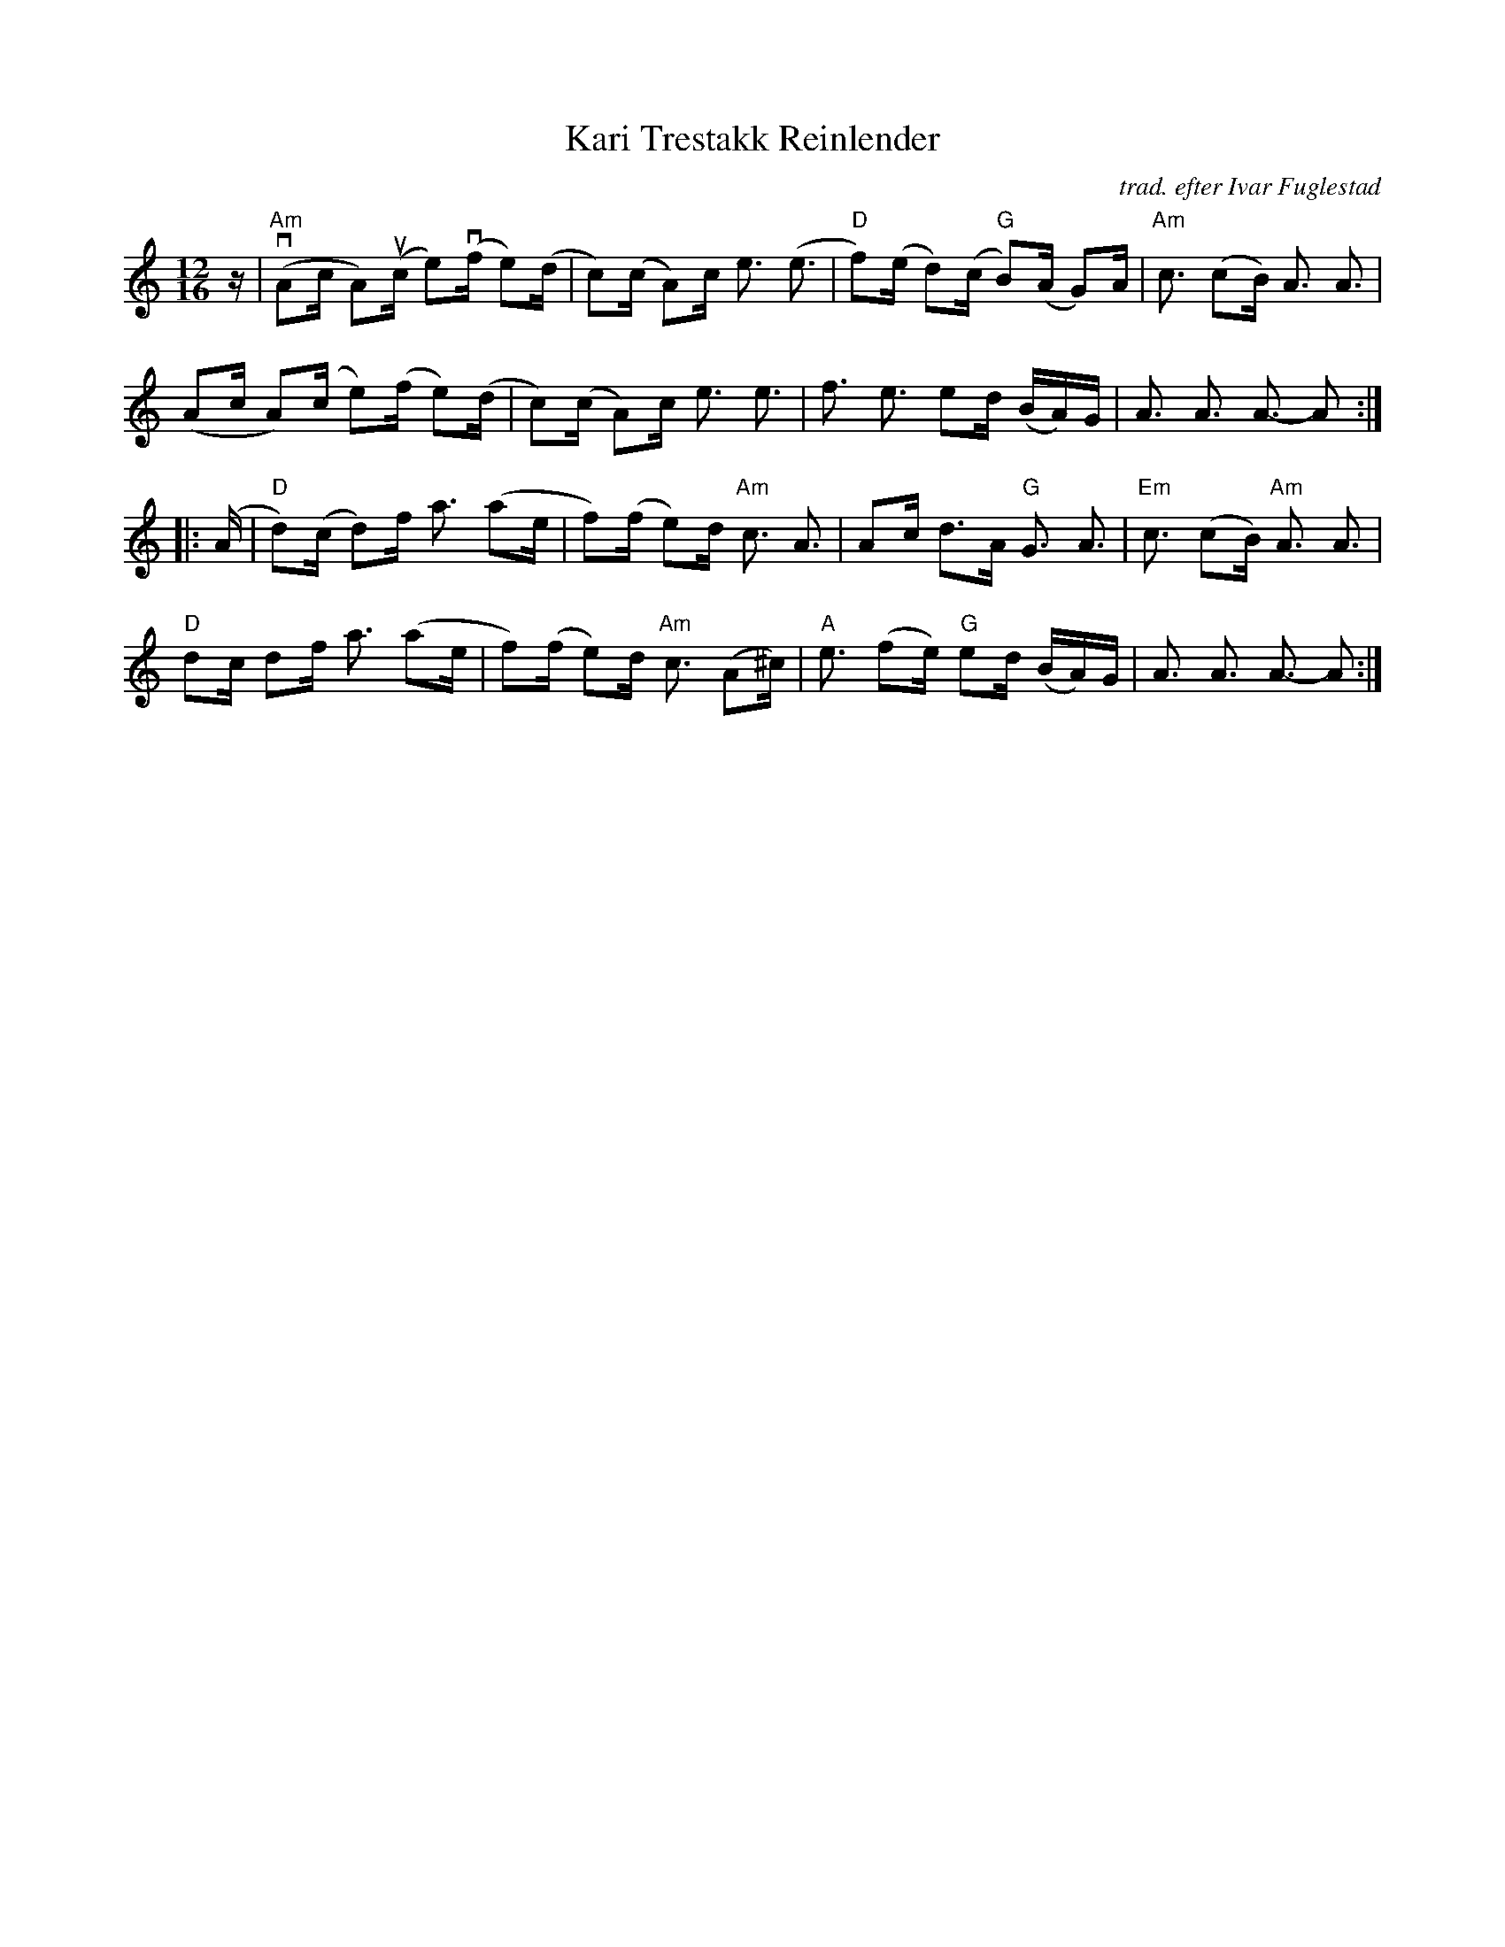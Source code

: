 X: 1
T: Kari Trestakk Reinlender
C: trad. efter Ivar Fuglestad
R: shottish
S: Fiddle Hell handout from Vidal Skrede 2021-4-15
Z: 2021 John Chambers <jc:trillian.mit.edu>
M: 12/16
L: 1/16
K: Am
z |\
"Am"(vA2c A2)(uc e2)(vf e2)(d | c2)(c A2)c e3 (e3| "D"f2)(e d2)(c "G"B2)(A G2)A | "Am"c3 (c2B) A3  A3 |
     (A2c A2)(c  e2)(f  e2)(d | c2)(c A2)c e3 e3 |    f3    e3       e2d  (BA)G |     A3  A3   A3- A2 :|
|: (A |\
"D"d2)(c d2)f a3 (a2e | f2)(f e2)d "Am"c3  A3    |    A2c d3A  "G"G3   A3   | "Em"c3 (c2B) "Am"A3  A3 |
"D"d2c   d2f  a3 (a2e | f2)(f e2)d "Am"c3 (A2^c) | "A"e3 (f2e) "G"e2d (BA)G |     A3  A3       A3- A2 :|
